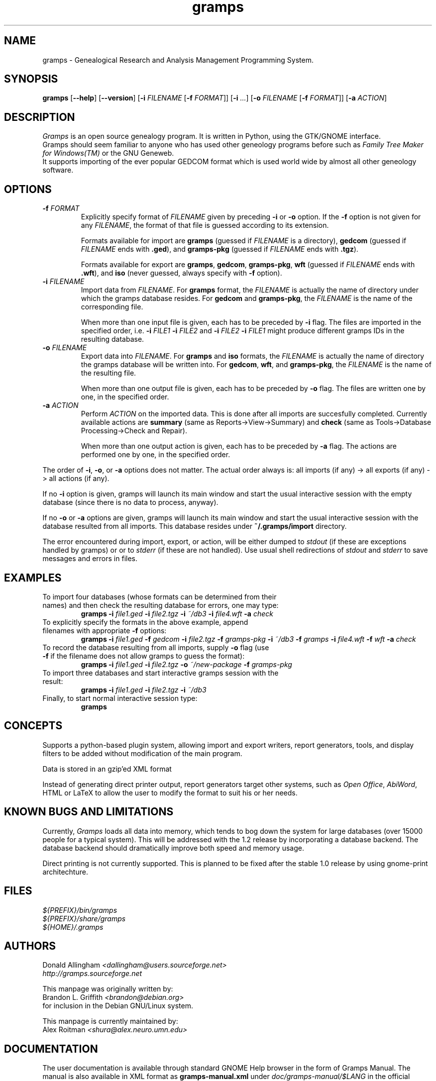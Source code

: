 .TH gramps 1 "0.98.0" "December 2003" "0.98.0"
.SH NAME
gramps \- Genealogical Research and Analysis Management Programming System.

.SH SYNOPSIS
.B gramps
.RB [ \-\^\-help ]
.RB [ \-\^\-version ]
.RB [ \-i 
.IR FILENAME 
.RB [ \-f 
.IR FORMAT ]] 
.RB [ \-i 
.IR ... ] 
.RB [ \-o 
.IR FILENAME 
.RB [ \-f 
.IR FORMAT ]] 
.RB [ \-a 
.IR ACTION ]

.SH DESCRIPTION
.PP 
\fIGramps\fP is an open source genealogy program. It is written in Python, 
using the GTK/GNOME interface.
.br 
Gramps should seem familiar to anyone who has used other geneology programs 
before such as \fIFamily Tree Maker for Windows(TM)\fR or the GNU Geneweb.
.br 
It supports importing of the ever popular GEDCOM format which is used world 
wide by almost all other geneology software.

.SH OPTIONS
.TP 
.BI \-f " FORMAT"
Explicitly specify format of \fIFILENAME\fR given by preceding \fB\-i\fR or 
\fB\-o\fR option. If the \fB\-f\fR option is not given for any \fIFILENAME\fR, 
the format of that file is guessed according to its extension. 
.br

Formats 
available for import are \fBgramps\fR (guessed if \fIFILENAME\fR is a 
directory), \fBgedcom\fR (guessed if \fIFILENAME\fR ends with \fB.ged\fR), and 
\fBgramps\-pkg\fR (guessed if \fIFILENAME\fR ends with \fB.tgz\fR). 
.br

Formats available for export are \fBgramps\fR, \fBgedcom\fR, \fBgramps\-pkg\fR, 
\fBwft\fR (guessed if \fIFILENAME\fR ends with \fB.wft\fR), and \fBiso\fR 
(never guessed, always specify with \fB\-f\fR option).

.TP 
.BI \-i " FILENAME"
Import data from \fIFILENAME\fR. For \fBgramps\fR format, the \fIFILENAME\fR 
is actually the name of directory under which the gramps database resides. 
For \fBgedcom\fR and \fBgramps\-pkg\fR, the \fIFILENAME\fR is the name of 
the corresponding file. 
.br

When more than one input file is given, each has to be preceded by \fB\-i\fR 
flag. The files are imported in the specified order, 
i.e. \fB\-i\fR \fIFILE1\fR \fB\-i\fR \fIFILE2\fR  
and \fB\-i\fR \fIFILE2\fR \fB\-i\fR \fIFILE1\fR might produce different 
gramps IDs in the resulting database. 

.TP 
.BI \-o " FILENAME"
Export data into \fIFILENAME\fR. For \fBgramps\fR and \fBiso\fR formats, the 
\fIFILENAME\fR is actually the name of directory the gramps database will be 
written into. For \fBgedcom\fR, \fBwft\fR, and \fBgramps\-pkg\fR, 
the \fIFILENAME\fR is the name of the resulting file. 
.br

When more than one output file is given, each has to be preceded 
by \fB\-o\fR flag. The files are written one by one, in the specified order.

.TP 
.BI \-a " ACTION"
Perform \fIACTION\fR on the imported data. This is done after all imports
are succesfully completed. Currently available actions are \fBsummary\fR 
(same as Reports->View->Summary) and \fBcheck\fR (same as Tools->Database 
Processing->Check and Repair).
.br

When more than one output action is given, each has to be preceded 
by \fB\-a\fR flag. The actions are performed one by one, in the specified order.

.LP
The order of \fB\-i\fR, \fB\-o\fR, or \fB\-a\fR options does not matter. The
actual order always is: all imports (if any) -> all exports (if any) -> 
all actions (if any). 

.LP
If no \fB\-i\fR option is given, gramps will launch its main 
window and start the usual interactive session with the empty database
(since there is no data to process, anyway).

.LP
If no \fB\-o\fR or \fB\-a\fR options are given, gramps will launch its main 
window and start the usual interactive session with the database resulted 
from all imports. This database resides under \fB~/.gramps/import\fR directory.

.LP
The error encountered during import, export, or action, will be either 
dumped to \fIstdout\fR (if these are exceptions handled by gramps) or or 
to \fIstderr\fR (if these are not handled). Use usual shell redirections 
of \fIstdout\fR and \fIstderr\fR to save messages and errors in files. 

.SH EXAMPLES
.TP 
To import four databases (whose formats can be determined from their names) and then check the resulting database for errors, one may type: 
\fBgramps\fR \fB\-i\fR \fIfile1.ged\fR \fB\-i\fR \fIfile2.tgz\fR \fB\-i\fR \fI~/db3\fR \fB\-i\fR \fIfile4.wft\fR \fB\-a\fR \fIcheck\fR 
.TP 
To explicitly specify the formats in the above example, append filenames with appropriate \fB\-f\fR options: 
\fBgramps\fR \fB\-i\fR \fIfile1.ged\fR \fB\-f\fR \fIgedcom\fR \fB\-i\fR \fIfile2.tgz\fR \fB\-f\fR \fIgramps-pkg\fR \fB\-i\fR \fI~/db3\fR \fB\-f\fR \fIgramps\fR \fB\-i\fR \fIfile4.wft\fR \fB\-f\fR \fIwft\fR  \fB\-a\fR \fIcheck\fR 
.TP 
To record the database resulting from all imports, supply \fB\-o\fR flag (use \fB\-f\fR if the filename does not allow gramps to guess the format):
\fBgramps\fR \fB\-i\fR \fIfile1.ged\fR \fB\-i\fR \fIfile2.tgz\fR \fB\-o\fR \fI~/new-package\fR \fB\-f\fR \fIgramps-pkg\fR 
.TP 
To import three databases and start interactive gramps session with the result: 
\fBgramps\fR \fB\-i\fR \fIfile1.ged\fR \fB\-i\fR \fIfile2.tgz\fR \fB\-i\fR \fI~/db3\fR 
.TP 
Finally, to start normal interactive session type: 
\fBgramps\fR 

.SH CONCEPTS
Supports a python\-based plugin system, allowing import and export writers, 
report generators, tools, and display filters to be added without modification 
of the main program.
.LP 
Data is stored in an gzip'ed XML format
.LP 
Instead of generating direct printer output, report generators target other 
systems, such as \fIOpen Office\fR, \fIAbiWord\fR, HTML or LaTeX to allow the 
user to modify the format to suit his or her needs. 

.SH KNOWN BUGS AND LIMITATIONS
Currently, \fIGramps\fP loads all data into memory, which tends to bog down 
the system for large databases (over 15000 people for a typical system). 
This will be addressed with the 1.2 release by incorporating a database 
backend. The database backend should dramatically improve both speed and 
memory usage. 
.LP 
Direct printing is not currently supported. This is planned to be fixed after
the stable 1.0 release by using gnome-print architechture. 

.SH FILES
.LP 
\fI${PREFIX}/bin/gramps\fP 
.br 
\fI${PREFIX}/share/gramps\fP
.br 
\fI${HOME}/.gramps\fP 

.SH AUTHORS
Donald Allingham \fI<dallingham@users.sourceforge.net>\fR
.br 
\fIhttp://gramps.sourceforge.net\fR
.LP 
This manpage was originally written by:
.br 
Brandon L. Griffith \fI<brandon@debian.org>\fR
.br
for inclusion in the Debian GNU/Linux system.
.LP 
This manpage is currently maintained by:
.br 
Alex Roitman \fI<shura@alex.neuro.umn.edu>\fR
.br 

.SH DOCUMENTATION
The user documentation is available through standard GNOME Help browser 
in the form of Gramps Manual. The manual is also available in XML format
as \fBgramps-manual.xml\fR under \fIdoc/gramps-manual/$LANG\fR in the official
source distribution.
.LP 
The developer documentation can be found in the \fBDocs\fR section 
of \fIhttp://sourceforge.net/project/gramps\fR site. 
